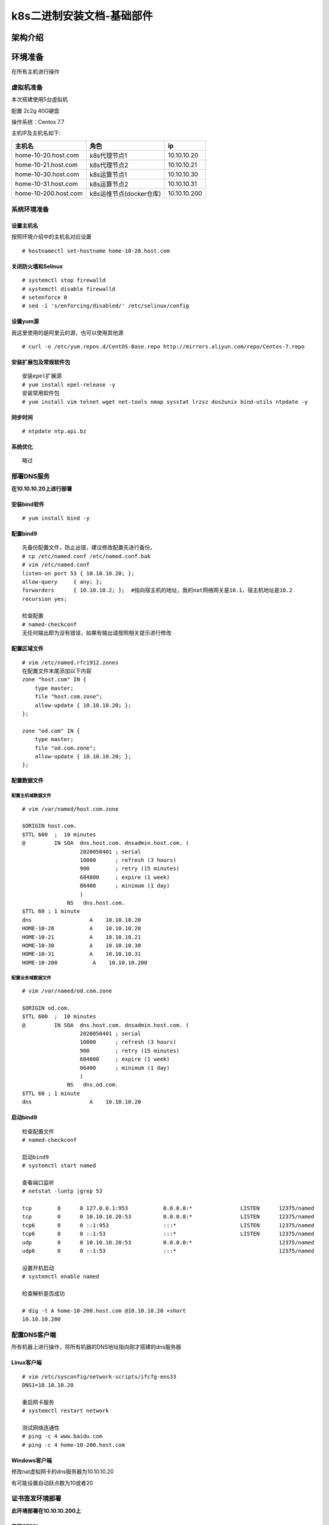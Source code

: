 k8s二进制安装文档-基础部件
============================
   
架构介绍
--------

环境准备
--------

在所有主机进行操作

虚拟机准备
~~~~~~~~~~

本次搭建使用5台虚拟机

配置 2c2g 40G硬盘

操作系统：Centos 7.7

主机IP及主机名如下:

+------------------------+---------------------------+----------------+
| 主机名                 | 角色                      | ip             |
+========================+===========================+================+
| home-10-20.host.com    | k8s代理节点1              | 10.10.10.20    |
+------------------------+---------------------------+----------------+
| home-10-21.host.com    | k8s代理节点2              | 10.10.10.21    |
+------------------------+---------------------------+----------------+
| home-10-30.host.com    | k8s运算节点1              | 10.10.10.30    |
+------------------------+---------------------------+----------------+
| home-10-31.host.com    | k8s运算节点2              | 10.10.10.31    |
+------------------------+---------------------------+----------------+
| home-10-200.host.com   | k8s运维节点(docker仓库)   | 10.10.10.200   |
+------------------------+---------------------------+----------------+

系统环境准备
~~~~~~~~~~~~

设置主机名
^^^^^^^^^^

按照环境介绍中的主机名对应设置

::

    # hostnamectl set-hostname home-10-20.host.com

关闭防火墙和Selinux
^^^^^^^^^^^^^^^^^^^

::

    # systemctl stop firewalld
    # systemctl disable firewalld
    # setenforce 0
    # sed -i 's/enforcing/disabled/' /etc/selinux/config

设置yum源
^^^^^^^^^

我这里使用的是阿里云的源，也可以使用其他源

::

    # curl -o /etc/yum.repos.d/CentOS-Base.repo http://mirrors.aliyun.com/repo/Centos-7.repo

安装扩展包及常规软件包
^^^^^^^^^^^^^^^^^^^^^^

::

    安装epel扩展源
    # yum install epel-release -y
    安装常用软件包
    # yum install vim telnet wget net-tools nmap sysstat lrzsz dos2unix bind-utils ntpdate -y

同步时间
^^^^^^^^

::

    # ntpdate ntp.api.bz

系统优化
^^^^^^^^

::

    略过

部署DNS服务
~~~~~~~~~~~

**在10.10.10.20上进行部署**

安装bind软件
^^^^^^^^^^^^

::

    # yum install bind -y

配置bind9
^^^^^^^^^

::

    先备份配置文件，防止出错，建议修改配置先进行备份。
    # cp /etc/named.conf /etc/named.conf.bak
    # vim /etc/named.conf
    listen-on port 53 { 10.10.10.20; };
    allow-query     { any; };
    forwarders      { 10.10.10.2; };  #指向宿主机的地址，我的nat网络网关是10.1，宿主机地址是10.2
    recursion yes;

    检查配置
    # named-checkconf
    无任何输出即为没有错误，如果有输出请按照相关提示进行修改

配置区域文件
^^^^^^^^^^^^

::


    # vim /etc/named.rfc1912.zones
    在配置文件末尾添加以下内容
    zone "host.com" IN {
        type master;
        file "host.com.zone";
        allow-update { 10.10.10.20; };
    };

    zone "od.com" IN {
        type master;
        file "od.com.zone";
        allow-update { 10.10.10.20; };
    };

配置数据文件
^^^^^^^^^^^^

配置主机域数据文件
''''''''''''''''''

::

    # vim /var/named/host.com.zone

    $ORIGIN host.com.
    $TTL 600  ;  10 minutes
    @         IN SOA  dns.host.com. dnsadmin.host.com. (
                      2020050401 ; serial
                      10800      ; refresh (3 hours)
                      900        ; retry (15 minutes)
                      604800     ; expire (1 week)
                      86400      ; minimum (1 day)
                      )
                  NS   dns.host.com.
    $TTL 60 ; 1 minute
    dns                  A    10.10.10.20
    HOME-10-20           A    10.10.10.20
    HOME-10-21           A    10.10.10.21
    HOME-10-30           A    10.10.10.30
    HOME-10-31           A    10.10.10.31
    HOME-10-200           A    10.10.10.200

配置业务域数据文件
''''''''''''''''''

::

    # vim /var/named/od.com.zone

    $ORIGIN od.com.
    $TTL 600  ;  10 minutes
    @         IN SOA  dns.host.com. dnsadmin.host.com. (
                      2020050401 ; serial
                      10800      ; refresh (3 hours)
                      900        ; retry (15 minutes)
                      604800     ; expire (1 week)
                      86400      ; minimum (1 day)
                      )
                  NS   dns.od.com.
    $TTL 60 ; 1 minute
    dns                  A    10.10.10.20

启动bind9
^^^^^^^^^

::

    检查配置文件
    # named-checkconf

    启动bind9
    # systemctl start named

    查看端口监听
    # netstat -luntp |grep 53

    tcp        0      0 127.0.0.1:953           0.0.0.0:*               LISTEN      12375/named         
    tcp        0      0 10.10.10.20:53          0.0.0.0:*               LISTEN      12375/named         
    tcp6       0      0 ::1:953                 :::*                    LISTEN      12375/named         
    tcp6       0      0 ::1:53                  :::*                    LISTEN      12375/named         
    udp        0      0 10.10.10.20:53          0.0.0.0:*                           12375/named         
    udp6       0      0 ::1:53                  :::*                                12375/named  

    设置开机启动
    # systemctl enable named

    检查解析是否成功

    # dig -t A home-10-200.host.com @10.10.10.20 +short
    10.10.10.200

配置DNS客户端
~~~~~~~~~~~~~

所有机器上进行操作，将所有机器的DNS地址指向刚才搭建的dns服务器

Linux客户端
^^^^^^^^^^^

::

    # vim /etc/sysconfig/network-scripts/ifcfg-ens33
    DNS1=10.10.10.20

    重启网卡服务
    # systemctl restart network

    测试网络连通性
    # ping -c 4 www.baidu.com
    # ping -c 4 home-10-200.host.com

Windows客户端
^^^^^^^^^^^^^

修改nat虚拟网卡的dns服务器为10.10.10.20

有可能设置自动跃点数为10或者20

证书签发环境部署
~~~~~~~~~~~~~~~~

**此环境部署在10.10.10.200上**

安装CFSSL
^^^^^^^^^

::

    # wget http://pkg.cfssl.org/R1.2/cfssl_linux-amd64 -O /usr/bin/cfssl
    # wget http://pkg.cfssl.org/R1.2/cfssl-json_linux-amd64 -O /usr/bin/cfssl-json
    # wget http://pkg.cfssl.org/R1.2/cfssl-certinfo_linux-amd64 -O /usr/bin/cfssl-certinfo
    增加可执行权限
    # chmod +x /usr/bin/cfssl*

创建生成CA证书签名请求CSR
^^^^^^^^^^^^^^^^^^^^^^^^^

::

    # mkdir -p /opt/certs
    # vim /opt/certs/ca-csr.json
    {
        "CN": "OldboyEdu",
        "hosts": [
        ],
        "key": {
            "algo": "rsa",
            "size": 2048
        },
        "names": [
            {
                "C": "CN",
                "ST": "jinan",
                "L": "jinan",
                "O": "od",
                "OU": "ops"
            }
        ],
        "ca": {
            "expiry": "175200h"
        }
    }

CN：CommonName，浏览器使用该字段验证网站是否合法，一般写的是域名。非常重要。

C：Country，国家

ST：State，洲、省

L：Locality，地区、城市

O：Organization Name，组织名称、公司名称

OU：Organization Unit Name，组织单位名称，公司部门

生成CA证书和私钥
^^^^^^^^^^^^^^^^

::

    # cd /opt/certs
    # cfssl gencert -initca ca-csr.json | cfssl-json -bare ca
    2020/05/04 23:11:53 [INFO] generating a new CA key and certificate from CSR
    2020/05/04 23:11:53 [INFO] generate received request
    2020/05/04 23:11:53 [INFO] received CSR
    2020/05/04 23:11:53 [INFO] generating key: rsa-2048
    2020/05/04 23:11:53 [INFO] encoded CSR
    2020/05/04 23:11:53 [INFO] signed certificate with serial number 323069993578295958992066261479729646946196294438

安装docker环境
~~~~~~~~~~~~~~

在10.10.10.200，10.10.10.30，10.10.10.31上部署

安装
^^^^

方法一、

::

    # curl -fsSL https://get.docker.com | bash -s docker --mirror Aliyun

方法二、

::

    # 安装 Docker
    # wget https://mirrors.aliyun.com/docker-ce/linux/centos/docker-ce.repo -O /etc/yum.repos.d/docker-ce.repo  
    # yum -y install docker-ce

配置
^^^^

::

    # mkdir -p /etc/docker
    # mkdir -p /data/docker
    # vim /etc/docker/daemon.json
    ##注意变更bip的值，第三段为机器IP最后一位
    {
      "graph": "/data/docker",
      "storage-driver": "overlay2",
      "insecure-registries": ["registry.access.redhat.com","quay.io","harbor.od.com"],
      "registry-mirrors": ["https://vprbki78.mirror.aliyuncs.com"],
      "bip": "172.10.30.1/24",
      "exec-opts": ["native.cgroupdriver=systemd"],
      "live-restore": true
    }

启动
^^^^

::

    # systemctl start docker
    # systemctl enable docker

部署docker私有仓库habor
~~~~~~~~~~~~~~~~~~~~~~~

在10.10.10.200上部署

安装docker-compose
^^^^^^^^^^^^^^^^^^

harbor是通过docker-compose单机编排

::

    # yum install -y docker-composer

下载安装包
^^^^^^^^^^

下载地址：https://github.com/goharbor/harbor/releases

下载版本为v1.10.2

因使用虚拟机下载较慢，所以是用宿主机下载后上传到指定目录

解压移动文件
^^^^^^^^^^^^

::

    这里上传到/opt/src目录下进行解压
    # cd /opt/src
    # tar zxvf harbor-offline-installer-v1.10.2.tgz
    # mv harbor /opt/harbor-v1.10.2
    # ln -s /opt/harbor-v1.10.2 /opt/harbor

配置harbor.yml
^^^^^^^^^^^^^^

::

    # cd /opt/harbor
    # vim harbor.yml
    hostname: harbor.od.com
    port: 180  #需要安装nginx因此将默认监听端口进行修改
    #https:  # 将https相关配置进行注释，这是我们使用http
    #  # https port for harbor, default is 443
    #  port: 443
    #  # The path of cert and key files for nginx
    #  certificate: /your/certificate/path
    #  private_key: /your/private/key/path
    harbor_admin_password: Harbor12345  #密码测试环境可以不修改
    data_volume: /data/harbor    #数据目录
    location: /data/harbor/logs  #日志目录

    # mkdir -p /data/harbor/logs

执行安装脚本
^^^^^^^^^^^^

::

    # /opt/harbor/install.sh
    等待安装结束即可，看到以下信息即安装成功
    ✔ ----Harbor has been installed and started successfully.----

安装配置nginx
^^^^^^^^^^^^^

安装
''''

::

    # yum install -y nginx

配置
''''

::

    # vim /etc/nginx/conf.d/harbor.od.com.conf

    server {
        listen 80;
        server_name harbor.od.com;

        client_max_body_size 1000m;

        location / {
            proxy_pass http://127.0.0.1:180;
        }
    }

启动
''''

::

    # systemctl start nginx
    # systemctl enable nginx

配置域名解析
^^^^^^^^^^^^

在我们的DNS服务器10.10.10.20上进行配置，生产到时候使用云服务商的DNS服务即可

::

    # vim /var/named/od.name.zone
    将序列号增加，同时在末尾增加一条A记录
    2020050402 ; serial
    harbor               A    10.10.10.200

    重启DNS服务
    # systemctl restart named

验证
^^^^

::

    任意机器都行
    # curl harbor.od.com

或者使用宿主机通过浏览器进行访问harbor.od.com

在harbor中创建项目
^^^^^^^^^^^^^^^^^^

新建一个公开项目

下载镜像并推送到harbor中
^^^^^^^^^^^^^^^^^^^^^^^^

::

    通过公网下载一个镜像
    # docker pull nginx:1.7.9

    为镜像打上tag
    # docker tag 84581e99d807 harbor.od.com/public/nginx:v1.7.9

    登录harbor，如果这里不登陆会提示没有权限推送
    # docker login harbor.od.com
    Username: admin
    Password:
    WARNING! Your password will be stored unencrypted in /root/.docker/config.json.
    Configure a credential helper to remove this warning. See
    https://docs.docker.com/engine/reference/commandline/login/#credentials-store

    Login Succeeded

    推送镜像到harbor
    # docker push harbor.od.com/public/nginx:v1.7.9
    The push refers to repository [harbor.od.com/public/nginx]
    5f70bf18a086: Pushed 
    4b26ab29a475: Pushed 
    ccb1d68e3fb7: Pushed 
    e387107e2065: Pushed 
    63bf84221cce: Pushed 
    e02dce553481: Pushed 
    dea2e4984e29: Pushed 
    v1.7.9: digest: sha256:b1f5935eb2e9e2ae89c0b3e2e148c19068d91ca502e857052f14db230443e4c2 size: 3012

    看到以上信息或者在harbor.od.com的public项目中看到有相关镜像即为成功

部署master节点服务
------------------

部署etcd集群
~~~~~~~~~~~~

集群规划
^^^^^^^^

+-----------------------+---------------+---------------+
| 主机名                | 角色          | ip            |
+=======================+===============+===============+
| home-10-21.host.com   | etcd lead     | 10.10.10.21   |
+-----------------------+---------------+---------------+
| home-10-30.host.com   | etcd follow   | 10.10.10.30   |
+-----------------------+---------------+---------------+
| home-10-31.host.com   | etcd follow   | 10.10.10.31   |
+-----------------------+---------------+---------------+

签发证书
^^^^^^^^

在10.10.10.200上操作

创建证书配置文件
^^^^^^^^^^^^^^^^

::

    # cd /opt/cert
    # vim ca-config.json
    {
        "signing": {
            "default": {
                "expiry": "175200h"
            },
            "profiles": {
                "server": {
                    "expiry": "175200h",
                    "usages": [
                        "signing",
                        "key encipherment",
                        "server auth"
                    ]
                },
                "client": {
                    "expiry": "175200h",
                    "usages": [
                        "signing",
                        "key encipherment",
                        "client auth"
                    ]
                },
                "peer": {
                    "expiry": "175200h",
                    "usages": [
                        "signing",
                        "key encipherment",
                        "server auth",
                        "client auth"
                    ]
                }
            }
        }
    }

创建自签证书签名请求配置文件
^^^^^^^^^^^^^^^^^^^^^^^^^^^^

::

    # vim etcd-peer-csr.json
    {
        "CN": "k8s-etcd",
        "hosts": [
            "10.10.10.20",
            "10.10.10.21",
            "10.10.10.30",
            "10.10.10.31"
        ],
        "key": {
            "algo": "rsa",
            "size": 2048
        },
        "names": [
            {
                "C": "CN",
                "ST": "beijing",
                "L": "beijing",
                "O": "od",
                "OU": "ops"
            }
        ]
    }

创建证书和私钥
^^^^^^^^^^^^^^

::

    # cfssl gencert -ca=ca.pem -ca-key=ca-key.pem -config=ca-config.json -profile=peer etcd-peer-csr.json | cfssl-json -bare etcd-peer
    2020/05/04 19:10:21 [INFO] generate received request
    2020/05/04 19:10:21 [INFO] received CSR
    2020/05/04 19:10:21 [INFO] generating key: rsa-2048
    2020/05/04 19:10:22 [INFO] encoded CSR
    2020/05/04 19:10:22 [INFO] signed certificate with serial number 702497363108855472557923927932108042074638540577
    2020/05/04 19:10:22 [WARNING] This certificate lacks a "hosts" field. This makes it unsuitable for
    websites. For more information see the Baseline Requirements for the Issuance and Management
    of Publicly-Trusted Certificates, v.1.1.6, from the CA/Browser Forum (https://cabforum.org);
    specifically, section 10.2.3 ("Information Requirements").

下载解压etcd
^^^^^^^^^^^^

使用GitHub下载慢或者无法下载的可以选择使用国内的地址进行下载

github地址：https://github.com/etcd-io/etcd/releases

华为云地址：https://mirrors.huaweicloud.com/etcd/

下载版本：3.1.20

版本连接：https://mirrors.huaweicloud.com/etcd/v3.1.20/etcd-v3.1.20-linux-amd64.tar.gz

::

    # mkdir -p /opt/src
    # cd /opt/src
    # wget https://mirrors.huaweicloud.com/etcd/v3.1.20/etcd-v3.1.20-linux-amd64.tar.gz
    # tar zxvf etcd-v3.1.20-linux-amd64.tar.gz
    # mv etcd-v3.1.20-linux-amd64 /opt/etcd-v3.1.20
    # ln -s /opt/etcd-v3.1.20 /opt/etcd

创建用户及相关目录
^^^^^^^^^^^^^^^^^^

::

    # useradd -s /sbin/nologin -M etcd
    # mkdir -p /opt/etcd/certs /data/etcd /data/logs/etcd-server

拷贝相关证书
^^^^^^^^^^^^

::

    # cd /opt/etcd/certs
    # scp 10.10.10.200:/opt/certs/ca.pem .
    # scp 10.10.10.200:/opt/certs/etcd-peer.pem .
    # scp 10.10.10.200:/opt/certs/etcd-peer-key.pem .

创建启动脚本
^^^^^^^^^^^^

注意不同机器修改相关配置项

::

    # cd /opt/etcd
    # vim etcd-server-startup.sh
    #!/bin/bash
    ./etcd --name etcd-server-10-21 \
           --data-dir /data/etcd/etcd-server \
           --listen-peer-urls https://10.10.10.21:2380 \
           --listen-client-urls https://10.10.10.21:2379,http://127.0.0.1:2379 \
           --quota-backend-bytes 800000000 \
           --initial-advertise-peer-urls https://10.10.10.21:2380 \
           --advertise-client-urls https://10.10.10.21:2379,http://127.0.0.1:2379 \
           --initial-cluster etcd-server-10-21=https://10.10.10.21:2380,etcd-server-10-30=https://10.10.10.30:2380,etcd-server-10-31=https://10.10.10.31:2380 \
           --ca-file ./certs/ca.pem \
           --cert-file ./certs/etcd-peer.pem \
           --key-file ./certs/etcd-peer-key.pem \
           --client-cert-auth \
           --trusted-ca-file ./certs/ca.pem \
           --peer-ca-file ./certs/ca.pem \
           --peer-cert-file ./certs/etcd-peer.pem \
           --peer-key-file ./certs/etcd-peer-key.pem \
           --peer-client-cert-auth \
           --peer-trusted-ca-file ./certs/ca.pem \
           --log-output stdout

修改相关文件权限及目录所属
^^^^^^^^^^^^^^^^^^^^^^^^^^

::

    # chmod +x /opt/etcd/etcd-server-startup.sh
    # chown -R etcd.etcd /opt/etcd-v3.1.20
    # chown -R etcd.etcd /data/etcd
    # chown -R etcd.etcd /data/logs/etcd-server

安装配置supervisor
^^^^^^^^^^^^^^^^^^

supervisor是一种进程管理工具，可以使程序在后台运行并且自动守护进程

安装supervisor
''''''''''''''

::

    # yum install -y supervisor
    # systemctl start supervisord
    # systemctl enable supervisord

配置etcd配置
''''''''''''

::

    # vim /etc/supervisord.d/etcd-server.ini
    [program:etcd-server]
    command=/opt/etcd/etcd-server-startup.sh
    numprocs=1
    directory=/opt/etcd
    autostart=true
    autorestart=true
    startsecs=30
    startretries=3
    exetcodes=0,2
    stopsignal=QUIT
    stopwaitsecs=10
    user=etcd
    rediect_stderr=true
    stdout_logfile=/data/logs/etcd-server/etcd.stdout.log
    stdout_logfile_maxbytes=64MB
    stdout_logfile_backups=4
    stdout_captyre_maxbytes=1MB
    stdout_events_enabled=false

启动etcd程序
''''''''''''

::

    # supervisorctl update

检查启动情况
^^^^^^^^^^^^

::

    # netstat -luntp |grep etcd
    tcp        0      0 10.10.10.21:2379        0.0.0.0:*               LISTEN      12945/./etcd        
    tcp        0      0 127.0.0.1:2379          0.0.0.0:*               LISTEN      12945/./etcd        
    tcp        0      0 10.10.10.21:2380        0.0.0.0:*               LISTEN      12945/./etcd

    # /opt/etcd/etcdctl cluster-health
    member a01381d0afc19e9 is healthy: got healthy result from http://127.0.0.1:2379
    member 3b366b27a21256dd is healthy: got healthy result from http://127.0.0.1:2379
    member f3a29751bf654569 is healthy: got healthy result from http://127.0.0.1:2379
    cluster is healthy
    显示如上信息即为正常情况

部署kube-apiserver集群
~~~~~~~~~~~~~~~~~~~~~~

集群规划
^^^^^^^^

+--------------+------------------+---------------+
| 主机名       | 角色             | IP            |
+==============+==================+===============+
| HOME-10-30   | kube-apiserver   | 10.10.10.30   |
+--------------+------------------+---------------+
| HOME-10-31   | kube-apiserver   | 10.10.10.31   |
+--------------+------------------+---------------+
| HOME-10-20   | 4层负载均衡      | 10.10.10.20   |
+--------------+------------------+---------------+
| HOME-10-21   | 4层负载均衡      | 10.10.10.21   |
+--------------+------------------+---------------+

10.10.10.20和10.10.10.21使用nginx做4层的负载均衡，用keepalived跑一个vip：10.10.10.25代理两个kube-apiserver，实现考可用

安装软件
^^^^^^^^

此操作在10.10.10.30和10.10.10.31上，这里已10.10.10.30为例

软件下载
''''''''

这里由于下载较慢，我这里选择使用宿主机进行下载，然后进行上传到虚拟机的/opt/src目录下，或者直接使用wget的方式下载

::

    # cd /opt/src/
    # wget https://storage.googleapis.com/kubernetes-release/release/v1.15.10/kubernetes-server-linux-amd64.tar.gz

下载地址(全版本)：https://github.com/kubernetes/kubernetes/releases

下载版本：v1.5.10

版本下载链接：https://github.com/kubernetes/kubernetes/blob/master/CHANGELOG/CHANGELOG-1.15.md#downloads-for-v11510

软件包链接：https://storage.googleapis.com/kubernetes-release/release/v1.15.10/kubernetes-server-linux-amd64.tar.gz

可以下载其他版本，下载方式在release版本中点击连接CHANGELOG-1.15.md.，在新页面中找到Server
Binaries项，下载相关平台版本包即可

解压包、做软连接
''''''''''''''''

::

    # cd /opt/src
    # tar zxvf kubernetes-server-linux-amd64.tar.gz
    # mv kubernetes /opt/kubernetes-v1.5.10
    # ln -s /opt/kubernetes-v1.5.10 /opt/kubernetes
    删除用不到的源码包、docker镜像及tag文件，可以不删除
    # rm -rf /opt/kubernetes/kubernetes-src.tar.gz
    # rm -rf /opt/kubernetes/server/bin/*.tar
    # rm -rf /opt/kubernetes/server/bin/*_tag

签发client证书
^^^^^^^^^^^^^^

此证书是apiserver与etcd集群通信使用的证书

此步骤在10.10.10.200上进行操作

创建生成证书签名请求
''''''''''''''''''''

::

    # vim /opt/certs/client-csr.json
    {
        "CN": "k8s-node",
        "hosts": [
        ],
        "key": {
            "algo": "rsa",
            "size": 2048
        },
        "names": [
            {
                "C": "CN",
                "ST": "jinan",
                "L": "jinan",
                "O": "od",
                "OU": "ops"
            }
        ]
    }

生成client证书和私钥
''''''''''''''''''''

::

    # cd /opt/certs
    # cfssl gencert -ca=ca.pem -ca-key=ca-key.pem -config=ca-config.json -profile=client client-csr.json | cfssl-json -bare client
    2020/05/05 08:16:17 [INFO] generate received request
    2020/05/05 08:16:17 [INFO] received CSR
    2020/05/05 08:16:17 [INFO] generating key: rsa-2048
    2020/05/05 08:16:18 [INFO] encoded CSR
    2020/05/05 08:16:18 [INFO] signed certificate with serial number 101952592807466276860144810634052081539740463310
    2020/05/05 08:16:18 [WARNING] This certificate lacks a "hosts" field. This makes it unsuitable for
    websites. For more information see the Baseline Requirements for the Issuance and Management
    of Publicly-Trusted Certificates, v.1.1.6, from the CA/Browser Forum (https://cabforum.org);
    specifically, section 10.2.3 ("Information Requirements").

检查生成的证书和私钥
''''''''''''''''''''

::

    # ls -al /opt/certs | grep client
    -rw-r--r--. 1 root root  989 May  5 08:16 client.csr
    -rw-r--r--. 1 root root  276 May  5 08:12 client-csr.json
    -rw-------. 1 root root 1679 May  5 08:16 client-key.pem
    -rw-r--r--. 1 root root 1354 May  5 08:16 client.pem

签发kube-apiserver证书
^^^^^^^^^^^^^^^^^^^^^^

此步骤在10.10.10.200上进行操作

创建生成证书签名请求
''''''''''''''''''''

我这里多写了很多的hosts为了方便后续扩展使用，注意10.10.10.25这个VIP，这是反向代理的vip

::

    # vim /opt/certs/apiserver-csr.json
    {
        "CN": "k8s-apiserver",
        "hosts": [
            "127.0.0.1",
            "192.168.0.1",
            "kubernetes.default",
            "kubernetes.default.svc",
            "kubernetes.default.svc.cluster",
            "kubernetes.default.svc.cluster.local",
            "10.10.10.25",
            "10.10.10.21",
            "10.10.10.30",
            "10.10.10.31",
            "10.10.10.32",
            "10.10.10.40",
            "10.10.10.41",
            "10.10.10.42",
            "10.10.10.43"
        ],
        "key": {
            "algo": "rsa",
            "size": 2048
        },
        "names": [
            {
                "C": "CN",
                "ST": "jinan",
                "L": "jinan",
                "O": "od",
                "OU": "ops"
            }
        ]
    }

生成apiserver证书
'''''''''''''''''

::

    # cd /opt/certs
    # cfssl gencert -ca=ca.pem -ca-key=ca-key.pem -config=ca-config.json -profile=server apiserver-csr.json | cfssl-json -bare server
    2020/05/05 08:18:29 [INFO] generate received request
    2020/05/05 08:18:29 [INFO] received CSR
    2020/05/05 08:18:29 [INFO] generating key: rsa-2048
    2020/05/05 08:18:30 [INFO] encoded CSR
    2020/05/05 08:18:30 [INFO] signed certificate with serial number 29607801833592764615600392359035638695037506966
    2020/05/05 08:18:30 [WARNING] This certificate lacks a "hosts" field. This makes it unsuitable for
    websites. For more information see the Baseline Requirements for the Issuance and Management
    of Publicly-Trusted Certificates, v.1.1.6, from the CA/Browser Forum (https://cabforum.org);
    specifically, section 10.2.3 ("Information Requirements").

检查生成的证书和私钥
''''''''''''''''''''

::

    # ls -al /opt/certs | grep apiserver
    -rw-r--r--. 1 root root 1285 May  5 08:28 apiserver.csr
    -rw-r--r--. 1 root root  672 May  5 08:28 apiserver-csr.json
    -rw-------. 1 root root 1675 May  5 08:28 apiserver-key.pem
    -rw-r--r--. 1 root root 1627 May  5 08:28 apiserver.pem

拷贝证书
^^^^^^^^

::

    # cd /opt/kubernetes/server/bin
    # mkdir certs
    # cd certs
    # scp root@10.10.10.200:/opt/certs/apiserver-key.pem .
    # scp root@10.10.10.200:/opt/certs/apiserver.pem .
    # scp root@10.10.10.200:/opt/certs/ca-key.pem .
    # scp root@10.10.10.200:/opt/certs/ca.pem .
    # scp root@10.10.10.200:/opt/certs/client-key.pem .
    # scp root@10.10.10.200:/opt/certs/client.pem .

    如果感觉上面的scp较麻烦，可以将所有的pem证书都拷贝过来,然后删除不用的证书
    # scp root@10.10.10.200:/opt/certs/*.pem .
    # rm -rf etcd*.pem

创建启动配置文件
^^^^^^^^^^^^^^^^

创建audit.yaml审计文件
''''''''''''''''''''''

::

    # cd /opt/kubernetes/server/bin
    # mkdir conf
    # cd conf
    日志审计规则
    # vim audit.yaml
    apiVersion: audit.k8s.io/v1 # This is required.
    kind: Policy
    # Don't generate audit events for all requests in RequestReceived stage.
    omitStages:
      - "RequestReceived"
    rules:
      # Log pod changes at RequestResponse level
      - level: RequestResponse
        resources:
        - group: ""
          # Resource "pods" doesn't match requests to any subresource of pods,
          # which is consistent with the RBAC policy.
          resources: ["pods"]
      # Log "pods/log", "pods/status" at Metadata level
      - level: Metadata
        resources:
        - group: ""
          resources: ["pods/log", "pods/status"]

      # Don't log requests to a configmap called "controller-leader"
      - level: None
        resources:
        - group: ""
          resources: ["configmaps"]
          resourceNames: ["controller-leader"]

      # Don't log watch requests by the "system:kube-proxy" on endpoints or services
      - level: None
        users: ["system:kube-proxy"]
        verbs: ["watch"]
        resources:
        - group: "" # core API group
          resources: ["endpoints", "services"]

      # Don't log authenticated requests to certain non-resource URL paths.
      - level: None
        userGroups: ["system:authenticated"]
        nonResourceURLs:
        - "/api*" # Wildcard matching.
        - "/version"

      # Log the request body of configmap changes in kube-system.
      - level: Request
        resources:
        - group: "" # core API group
          resources: ["configmaps"]
        # This rule only applies to resources in the "kube-system" namespace.
        # The empty string "" can be used to select non-namespaced resources.
        namespaces: ["kube-system"]

      # Log configmap and secret changes in all other namespaces at the Metadata level.
      - level: Metadata
        resources:
        - group: "" # core API group
          resources: ["secrets", "configmaps"]

      # Log all other resources in core and extensions at the Request level.
      - level: Request
        resources:
        - group: "" # core API group
        - group: "extensions" # Version of group should NOT be included.

      # A catch-all rule to log all other requests at the Metadata level.
      - level: Metadata
        # Long-running requests like watches that fall under this rule will not
        # generate an audit event in RequestReceived.
        omitStages:
          - "RequestReceived"

创建启动脚本
''''''''''''

::

    # cd /opt/kubernetes/server/bin
    # vim kube-apiserver.sh
    #!/bin/bash
    ./kube-apiserver \
      --apiserver-count=2 \
      --audit-log-path=/data/logs/kubernetes/kube-apiserver/audit.log \
      --audit-policy-file ./conf/audit.yaml \
      --authorization-mode RBAC \
      --client-ca-file ./certs/ca.pem \
      --enable-admission-plugins NamespaceLifecycle,LimitRanger,ServiceAccount,DefaultStorageClass,DefaultTolerationSeconds,MutatingAdmissionWebhook,ValidatingAdmissionWebhook,ResourceQuota \
      --etcd-cafile ./certs/ca.pem \
      --etcd-certfile ./certs/client.pem \
      --etcd-keyfile ./certs/client-key.pem \
      --etcd-servers=https://10.10.10.21:2379,https://10.10.10.30:2379,https://10.10.10.31:2379 \
      --service-account-key-file ./certs/ca-key.pem \
      --service-cluster-ip-range 192.168.0.0/16 \
      --service-node-port-range 3000-29999 \
      --target-ram-mb=1024 \
      --kubelet-client-certificate ./certs/client.pem \
      --kubelet-client-key ./certs/client-key.pem \
      --log-dir=/data/logs/kubernetes/kube-apiserver \
      --tls-cert-file ./certs/apiserver.pem \
      --tls-private-key-file ./certs/apiserver-key.pem \
      --v 2

调整权限和目录
^^^^^^^^^^^^^^

::

    增加启动权限
    [root@home-10-30 bin]# chmod +x kube-apiserver.sh
    创建相关目录
    [root@home-10-30 bin]# mkdir -p /data/logs/kubernetes/kube-apiserver

创建supervisor管理配置
^^^^^^^^^^^^^^^^^^^^^^

::

    # vim /etc/supervisord.d/kube-apiserver.ini
    [program:kube-apiserver]
    command=/opt/kubernetes/server/bin/kube-apiserver.sh
    numprocs=1
    directory=/opt/kubernetes/server/bin
    autostart=true
    autorestart=true
    startsecs=30
    startretries=3
    exetcodes=0,2
    stopsignal=QUIT
    stopwaitsecs=10
    user=root
    rediect_stderr=true
    stdout_logfile=/data/logs/kubernetes/kube-apiserver/apiserver.stdout.log
    stdout_logfile_maxbytes=64MB
    stdout_logfile_backups=4
    stdout_captyre_maxbytes=1MB
    stdout_events_enabled=false

启动服务并检查
^^^^^^^^^^^^^^

::

    # supervisorctl update

安装部署启动检查所有集群状态

安装配置4层反向代理
^^^^^^^^^^^^^^^^^^^

此步骤在10.10.10.20和10.10.10.21上执行

安装nginx和keepalived
'''''''''''''''''''''

::

    # yum install -y nginx keepalived

nginx配置
'''''''''

::

    # vim /etc/nginx/nginx.conf
    在最后增加以下配置
    stream {
        upstream kube-apiserver {
            server 10.10.10.30:6443 max_fails=3 fail_timeout=30s;
            server 10.10.10.31:6443 max_fails=3 fail_timeout=30s;
        }

        server {
            listen 7443;
            proxy_connect_timeout 2s;
            proxy_timeout 900s;
            proxy_pass kube-apiserver;
        }
    }

keepalived配置
''''''''''''''

check\_port.sh
              

::

    # vim /etc/keepalived/check_port.sh
    #!/bin/bash
    #keepalived 监控端口脚本
    #使用方法：
    #vrrp_script check_port {#创建一个vrrp_script甲苯。检查配置
    #    script "/etc/keepalived/check_port.sh 6379" #配置监听的端口
    #    interval 2 #检查脚本的频率
    #}
    CHK_PORT=$1
    if [ -n "${CHK_PORT}" ]
    then
        PORT_PROCESS=`ss -lnt |grep ${CHK_PORT} | wc -l`
        if [ ${PORT_PROCESS} -eq 0 ]
        then
            echo "Port ${CHK_PORT} Is Not Used,End."
            exit 1
        fi
    else
         echo "Check Port Cant Be Empty!"
    fi

    # chmod +x /etc/keepalived/check_port.sh

keepalived主
            

::

    # vim /etc/keepalived/keepalived.conf
    global_defs {
       router_id 10.10.10.20
    }

    vrrp_script chk_nginx {
        script "/etc/keepalived/check_port.sh 7443"
        interval 2
        weight -20
    }
    vrrp_instance VI_1 {
        state MASTER
        interface ens33
        virtual_router_id 251
        priority 100
        advert_int 1
        mcast_src_ip 10.10.10.20
        nopreempt

        authentication {
            auth_type PASS
            auth_pass 1111
        }
        track_script {
            chk_nginx
        }
        virtual_ipaddress {
            10.10.10.25
        }
    }

keepalived备
            

::

    # vim /etc/keepalived/keepalived.conf
    global_defs {
       router_id 10.10.10.21
    }

    vrrp_script chk_nginx {
        script "/etc/keepalived/check_port.sh 7443"
        interval 2
        weight -20
    }
    vrrp_instance VI_1 {
        state BACKUP
        interface ens33
        virtual_router_id 251
        priority 90
        advert_int 1
        mcast_src_ip 10.10.10.21

        authentication {
            auth_type PASS
            auth_pass 1111
        }
        track_script {
            chk_nginx
        }
        virtual_ipaddress {
            10.10.10.25
        }
    }

启动代理并检查
''''''''''''''

::

    # systemctl start nginx
    # systemctl enable nginx
    # systemctl start keepalived
    # systemctl enbale keepalived
    # ip addr 
    可以看到我的vip起来了即为成功

    可以通过停止主节点上的nginx来测试vip是否漂移，这里有一个问题，就是systemctl stop keepalived时会出现子进程无法停止的问题，可以将 /usr/lib/systemd/system/keepalived.service 中的KillMode=process注释掉

部署controller-manager
~~~~~~~~~~~~~~~~~~~~~~

集群规划
^^^^^^^^

+--------------+----------------------+---------------+
| 主机名       | 角色                 | ip            |
+==============+======================+===============+
| HOME-10-30   | controller-manager   | 10.10.10.30   |
+--------------+----------------------+---------------+
| HOME-10-31   | controller-manager   | 10.10.10.31   |
+--------------+----------------------+---------------+

创建启动脚本
^^^^^^^^^^^^

::

    # vim /opt/kubernetes/server/bin/kube-controller-manager.sh
    #!/bin/sh
    ./kube-controller-manager \
      --cluster-cidr 10.10.0.0/16 \
      --leader-elect true \
      --log-dir /data/logs/kubernetes/kube-controller-manager \
      --master http://127.0.0.1:8080 \
      --service-account-private-key-file ./certs/ca-key.pem \
      --service-cluster-ip-range 192.168.0.0/16 \
      --root-ca-file ./certs/ca.pem \
      --v 2

调整文件权限和创建目录
^^^^^^^^^^^^^^^^^^^^^^

::

    # chmod +x /opt/kubernetes/server/bin/kube-controller-manager.sh
    # mkdir -p /data/logs/kubernetes/kube-controller-manager

为controller-manager创建supervisor配置
^^^^^^^^^^^^^^^^^^^^^^^^^^^^^^^^^^^^^^

::

    # cat > /etc/supervisord.d/kube-conntroller-manager.ini << EOF
    [program:kube-controller-manager]
    command=/opt/kubernetes/server/bin/kube-controller-manager.sh                     
    numprocs=1
    directory=/opt/kubernetes/server/bin
    autostart=true
    autorestart=true
    startsecs=30
    startretries=3
    exitcodes=0,2
    stopsignal=QUIT
    stopwaitsecs=10
    user=root
    redirect_stderr=false
    stdout_logfile=/data/logs/kubernetes/kube-controller-manager/controll.stdout.log
    stdout_logfile_maxbytes=64MB
    stdout_logfile_backups=4
    stdout_capture_maxbytes=1MB
    stdout_events_enabled=false
    stderr_logfile=/data/logs/kubernetes/kube-controller-manager/controll.stderr.log
    stderr_logfile_maxbytes=64MB
    stderr_logfile_backups=4
    stderr_capture_maxbytes=1MB
    stderr_events_enabled=false
    EOF

启动服务并检查
^^^^^^^^^^^^^^

::

    # supervisorctl update 
    # supervisorctl status

部署kube-scheduler
~~~~~~~~~~~~~~~~~~

集群规划
^^^^^^^^

+--------------+----------------------+---------------+
| 主机名       | 角色                 | ip            |
+==============+======================+===============+
| HOME-10-30   |     scheduler        | 10.10.10.30   |
+--------------+----------------------+---------------+
| HOME-10-31   |     scheduler        | 10.10.10.31   |
+--------------+----------------------+---------------+

创建启动脚本
^^^^^^^^^^^^

::

    # cat > /opt/kubernetes/server/bin/kube-scheduler.sh << EOF
    #!/bin/sh
    ./kube-scheduler \
      --leader-elect  \
      --log-dir /data/logs/kubernetes/kube-scheduler \
      --master http://127.0.0.1:8080 \
      --v 2
    EOF

调整文件权限，创建目录
^^^^^^^^^^^^^^^^^^^^^^

::

    # chmod +x /opt/kubernetes/server/bin/kube-scheduler.sh
    # mkdir -p /data/logs/kubernetes/kube-scheduler

为kube-scheduler创建supervisor配置文件
^^^^^^^^^^^^^^^^^^^^^^^^^^^^^^^^^^^^^^

::

    # cat > /etc/supervisord.d/kube-scheduler.ini << EOF
    [program:kube-controller-scheduler]
    command=/opt/kubernetes/server/bin/kube-scheduler.sh                     
    numprocs=1
    directory=/opt/kubernetes/server/bin
    autostart=true
    autorestart=true
    startsecs=30
    startretries=3
    exitcodes=0,2
    stopsignal=QUIT
    stopwaitsecs=10
    user=root
    redirect_stderr=false
    stdout_logfile=/data/logs/kubernetes/kube-scheduler/scheduler.stdout.log
    stdout_logfile_maxbytes=64MB
    stdout_logfile_backups=4
    stdout_capture_maxbytes=1MB
    stdout_events_enabled=false
    stderr_logfile=/data/logs/kubernetes/kube-scheduler/scheduler.stderr.log
    stderr_logfile_maxbytes=64MB
    stderr_logfile_backups=4
    stderr_capture_maxbytes=1MB
    stderr_events_enabled=false
    EOF

启动服务并检查
^^^^^^^^^^^^^^

::

    # supervisorctl update 
    # supervisorctl status

检查主控节点
~~~~~~~~~~~~

两台机器都要执行

::

    为kubectl创建链接并查看集群健康
    # ln -s /opt/kubernetes/server/bin/kubectl /usr/bin/kubectl
    # kubectl get cs
    NAME                 STATUS    MESSAGE              ERROR
    controller-manager   Healthy   ok                   
    scheduler            Healthy   ok                   
    etcd-2               Healthy   {"health": "true"}   
    etcd-0               Healthy   {"health": "true"}   
    etcd-1               Healthy   {"health": "true"}  

部署node节点
------------

部署kubelet服务
~~~~~~~~~~~~~~~

集群规划
^^^^^^^^

+--------------+-----------+---------------+
| 主机名       | 角色      | ip            |
+==============+===========+===============+
| HOME-10-30   | kubelet   | 10.10.10.30   |
+--------------+-----------+---------------+
| HOME-10-31   | kubelet   | 10.10.10.31   |
+--------------+-----------+---------------+

签发证书
^^^^^^^^

此步骤在10.10.10.200上进行

创建生成证书签名请求
''''''''''''''''''''

::

    # vim /opt/certs/kubelet-csr.json
    {
        "CN": "kubelet-node",
        "hosts": [
            "127.0.0.1",
            "10.10.10.25",
            "10.10.10.21",
            "10.10.10.30",
            "10.10.10.31",
            "10.10.10.32",
            "10.10.10.40",
            "10.10.10.41",
            "10.10.10.42",
            "10.10.10.43"
        ],
        "key": {
            "algo": "rsa",
            "size": 2048
        },
        "names": [
            {
                "C": "CN",
                "ST": "jinan",
                "L": "jinan",
                "O": "od",
                "OU": "ops"
            }
        ]
    }

生成证书
''''''''

::

    # cd /opt/certs 
    # cfssl gencert -ca=ca.pem -ca-key=ca-key.pem -config=ca-config.json -profile=server kubelet-csr.json | cfssl-json -bare kubelet
    2020/05/05 13:46:00 [INFO] generate received request
    2020/05/05 13:46:00 [INFO] received CSR
    2020/05/05 13:46:00 [INFO] generating key: rsa-2048
    2020/05/05 13:46:00 [INFO] encoded CSR
    2020/05/05 13:46:00 [INFO] signed certificate with serial number 234664240374568418840884293192201025984384515932
    2020/05/05 13:46:00 [WARNING] This certificate lacks a "hosts" field. This makes it unsuitable for
    websites. For more information see the Baseline Requirements for the Issuance and Management
    of Publicly-Trusted Certificates, v.1.1.6, from the CA/Browser Forum (https://cabforum.org);
    specifically, section 10.2.3 ("Information Requirements").

复制证书到计算节点
^^^^^^^^^^^^^^^^^^

::

    # cd /opt/kubernetes/server/bin/certs
    # scp -r root@10.10.10.200:/opt/certs/kubelet.pem
    # scp -r root@10.10.10.200:/opt/certs/kubelet-key.pem

创建配置文件
^^^^^^^^^^^^

在10.10.10.30、10.10.10.31其中一台主机上执行即可

设置set-cluster
'''''''''''''''

创建需要连接的集群信息，可以创建多个k8s集群信息

::

    # mkdir -p /opt/kubernetes/server/conf
    # cd /opt/kubernetes/server/conf/
    # kubectl config set-cluster myk8s \
      --certificate-authority=/opt/kubernetes/server/bin/certs/ca.pem \
      --embed-certs=true \
      --server=https://10.10.10.25:7443 \
      --kubeconfig=kubelet.kubeconfig

设置set-credentials
'''''''''''''''''''

创建用户账号，即用户登陆使用的客户端私有和证书，可以创建多个证书

::

    # kubectl config set-credentials k8s-node \
    --client-certificate=/opt/kubernetes/server/bin/certs/client.pem \
    --client-key=/opt/kubernetes/server/bin/certs/client-key.pem \
    --embed-certs=true --kubeconfig=kubelet.kubeconfig 

设置set-context
'''''''''''''''

确定账号和集群对应关系

::

    # kubectl config set-context myk8s-context \
      --cluster=myk8s \
      --user=k8s-node \
      --kubeconfig=kubelet.kubeconfig

设置use-context
'''''''''''''''

设置当前使用哪个context

::

    # kubectl config use-context myk8s-context \
      --kubeconfig=kubelet.kubeconfig

创建资源配置文件k8s-node.yaml
'''''''''''''''''''''''''''''

::

    # cat > /opt/kubernetes/server/bin/conf/k8s-node.yaml << EOF
    apiVersion: rbac.authorization.k8s.io/v1
    kind: ClusterRoleBinding
    metadata:
      name: k8s-node
    roleRef:
      apiGroup: rbac.authorization.k8s.io
      kind: ClusterRole
      name: system:node
    subjects:
    - apiGroup: rbac.authorization.k8s.io
      kind: User
      name: k8s-node
    EOF

应用资源文件
''''''''''''

::

    # cd /opt/kubernetes/server/bin/conf/
    # kubectl create -f k8s-node.yaml

检查
''''

::

    # kubectl get clusterrolebinding k8s-node
    NAME       AGE
    k8s-node   13s

复制kubelet.kubeconfig
''''''''''''''''''''''

将生成的kubelet.kubeconfig文件复制到另一台主机的/opt/kubernetes/server/bin/conf/目录下

创建基础镜像pause
^^^^^^^^^^^^^^^^^

此步骤在10.10.10.200(运维机器)上执行

下载镜像
''''''''

::

    # docker pull kubernetes/pause
    # docker images | grep pause

给pause镜像打tag
''''''''''''''''

::

    # docker tag kubernetes/pause:latest harbor.od.com/public/pause:latest

将镜像push到harbor仓库
''''''''''''''''''''''

::

    # docker login harbor.od.com
    # docker push harbor.od.com/public/pause:latest

验证是否推送成功
''''''''''''''''

通过网页登录到harbor中，确认镜像推送成功

创建kubelet启动脚本
^^^^^^^^^^^^^^^^^^^

注意修改hostname-override对应的主机名称

::

    # cat > /opt/kubernetes/server/bin/kubelet.sh << EOF
    #!/bin/sh
    ./kubelet \
      --anonymous-auth=false \
      --cgroup-driver systemd \
      --cluster-dns 192.168.0.2 \
      --cluster-domain cluster.local \
      --runtime-cgroups=/systemd/system.slice --kubelet-cgroups=/systemd/system.slice \
      --fail-swap-on="false" \
      --client-ca-file ./certs/ca.pem \
      --tls-cert-file ./certs/kubelet.pem \
      --tls-private-key-file ./certs/kubelet-key.pem \
      --hostname-override home-10-30.host.com \
      --image-gc-high-threshold 20 \
      --image-gc-low-threshold 10 \
      --kubeconfig /opt/kubernetes/server/conf/kubelet.kubeconfig \
      --log-dir /data/logs/kubernetes/kube-kubelet \
      --pod-infra-container-image harbor.od.com/public/pause:latest \
      --root-dir /data/kubelet
    EOF

调整文件权限和创建目录
^^^^^^^^^^^^^^^^^^^^^^

::

    # chmod +x /opt/kubernetes/server/bin/kubelet.sh
    # mkdir -p /data/logs/kubernetes/kube-kubelet /data/kubelet

为kubelet创建supervisor配置文件
^^^^^^^^^^^^^^^^^^^^^^^^^^^^^^^

::

    # cat > /etc/supervisord.d/kube-kubelet.ini << EOF
    [program:kube-kubelet]
    command=/opt/kubernetes/server/bin/kubelet.sh                     
    numprocs=1
    directory=/opt/kubernetes/server/bin
    autostart=true
    autorestart=true
    startsecs=30
    startretries=3
    exitcodes=0,2
    stopsignal=QUIT
    stopwaitsecs=10
    user=root
    redirect_stderr=false
    stdout_logfile=/data/logs/kubernetes/kube-kubelet/kubelet.stdout.log
    stdout_logfile_maxbytes=64MB
    stdout_logfile_backups=4
    stdout_capture_maxbytes=1MB
    stdout_events_enabled=false
    stderr_logfile=/data/logs/kubernetes/kube-kubelet/kubelet.stderr.log
    stderr_logfile_maxbytes=64MB
    stderr_logfile_backups=4
    stderr_capture_maxbytes=1MB
    stderr_events_enabled=false
    EOF

启动服务并检查
^^^^^^^^^^^^^^

::

    # supervisorctl update
    # supervisorctl status
    etcd-server                      RUNNING   pid 15208, uptime 15:35:57
    kube-apiserver                   RUNNING   pid 17652, uptime 4:00:02
    kube-controller-manager          RUNNING   pid 17971, uptime 1:05:38
    kube-controller-scheduler        RUNNING   pid 17989, uptime 0:58:33
    kube-kubelet                     RUNNING   pid 18156, uptime 0:00:45

检查计算节点
^^^^^^^^^^^^

::

    # kubectl get nodes
    NAME                  STATUS   ROLES    AGE     VERSION
    home-10-30.host.com   Ready    <none>   2m53s   v1.15.10
    home-10-31.host.com   Ready    <none>   17s     v1.15.10

部署kube-proxy
~~~~~~~~~~~~~~

集群规划
^^^^^^^^

+--------------+--------------+---------------+
| 主机名       | 角色         | ip            |
+==============+==============+===============+
| HOME-10-30   | kube-proxy   | 10.10.10.30   |
+--------------+--------------+---------------+
| HOME-10-31   | kube-proxy   | 10.10.10.31   |
+--------------+--------------+---------------+

签发证书
^^^^^^^^

此步骤在10.10.10.200上进行

创建生成证书签名请求
''''''''''''''''''''

::

    # vim /opt/certs/kube-proxy.json
    {
        "CN": "system:kube-proxy",
        "key": {
            "algo": "rsa",
            "size": 2048
        },
        "names": [
            {
                "C": "CN",
                "ST": "jinan",
                "L": "jinan",
                "O": "od",
                "OU": "ops"
            }
        ]
    }

生成证书
''''''''

::

    # cd /opt/certs
    # cfssl gencert -ca=ca.pem -ca-key=ca-key.pem -config=ca-config.json -profile=client kube-proxy.json | cfssl-json -bare kube-proxy-client
    2020/05/05 14:42:21 [INFO] generate received request
    2020/05/05 14:42:21 [INFO] received CSR
    2020/05/05 14:42:21 [INFO] generating key: rsa-2048
    2020/05/05 14:42:21 [INFO] encoded CSR
    2020/05/05 14:42:21 [INFO] signed certificate with serial number 394389928025425806393225554827978999345325703514
    2020/05/05 14:42:21 [WARNING] This certificate lacks a "hosts" field. This makes it unsuitable for
    websites. For more information see the Baseline Requirements for the Issuance and Management
    of Publicly-Trusted Certificates, v.1.1.6, from the CA/Browser Forum (https://cabforum.org);
    specifically, section 10.2.3 ("Information Requirements")

复制证书到计算节点
^^^^^^^^^^^^^^^^^^

::

    # cd /opt/kubernetes/server/bin/certs
    # scp -r root@10.10.10.200:/opt/certs/kube-proxy-client-key.pem
    # scp -r root@10.10.10.200:/opt/certs/kube-proxy-client.pem

创建配置文件
^^^^^^^^^^^^

在任意一台机器上执行

set-cluster
'''''''''''

::

    # cd /opt/kubernetes/server/bin/conf
    # kubectl config set-cluster myk8s \
      --certificate-authority=/opt/kubernetes/server/bin/certs/ca.pem \
      --embed-certs=true \
      --server=https://10.10.10.25:7443 \
      --kubeconfig=kube-proxy.kubeconfig

set-credentials
'''''''''''''''

::

    # kubectl config set-credentials kube-proxy \
      --client-certificate=/opt/kubernetes/server/bin/certs/kube-proxy-client.pem \
      --client-key=/opt/kubernetes/server/bin/certs/kube-proxy-client-key.pem \
      --embed-certs=true \
      --kubeconfig=kube-proxy.kubeconfig

set-context
'''''''''''

::

    # kubectl config set-context myk8s-context \
      --cluster=myk8s \
      --user=kube-proxy \
      --kubeconfig=kube-proxy.kubeconfig

use-context
'''''''''''

::

    # kubectl config use-context myk8s-context --kubeconfig=kube-proxy.kubeconfig

将kube-proxy.kubeconfig复制到另一台机器的相同目录，后面会用到

开启IPVS模块
^^^^^^^^^^^^

10.10.10.30和10.10.10.31都操作

查看是否已经加载了ipvs模块

::

    lsmod | grep ip_vs

如果没有开启，使用下面的脚本开启

::

    # cat > /root/ipvs.sh << EOF
    #!/bin/bash
    ipvs_mods_dir="/usr/lib/modules/$(uname -r)/kernel/net/netfilter/ipvs"
    for i in $(ls $ipvs_mods_dir|grep -o "^[^.]*")
    do
      /sbin/modinfo -F filename $i &>/dev/null
      if [ $? -eq 0 ];then
        /sbin/modprobe $i
      fi
    done
    EOF

执行添加ipvs模块脚本

::

    # cd /root
    # chmod +x ipvs.sh
    # ./ipvs.sh
    # lsmod | grep ip_vs

添加kube-proxy启动脚本
^^^^^^^^^^^^^^^^^^^^^^

::

    # cat > /opt/kubernetes/server/bin/kube-proxy.sh << EOF
    #!/bin/sh
    ./kube-proxy \
      --cluster-cidr 10.10.0.0/16 \
      --hostname-override home-10-30.host.com \
      --proxy-mode=ipvs  \
      --ipvs-scheduler=nq \
      --kubeconfig ./conf/kube-proxy.kubeconfig

调整文件权限和创建目录
^^^^^^^^^^^^^^^^^^^^^^

::

    # chmod +x /opt/kubernetes/server/bin/kube-proxy.sh
    # mkdir -p /data/logs/kubernetes/kube-proxy

为kube-proxy创建supervisor的开机自启配置文件
^^^^^^^^^^^^^^^^^^^^^^^^^^^^^^^^^^^^^^^^^^^^

::

    # cat > /etc/supervisord.d/kube-proxy.ini << EOF
    [program:kube-proxy]
    command=/opt/kubernetes/server/bin/kube-proxy.sh                     
    numprocs=1
    directory=/opt/kubernetes/server/bin
    autostart=true
    autorestart=true
    startsecs=30
    startretries=3
    exitcodes=0,2
    stopsignal=QUIT
    stopwaitsecs=10
    user=root
    redirect_stderr=false
    stdout_logfile=/data/logs/kubernetes/kube-proxy/proxy.stdout.log
    stdout_logfile_maxbytes=64MB
    stdout_logfile_backups=4
    stdout_capture_maxbytes=1MB
    stdout_events_enabled=false
    stderr_logfile=/data/logs/kubernetes/kube-proxy/proxy.stderr.log
    stderr_logfile_maxbytes=64MB
    stderr_logfile_backups=4
    stderr_capture_maxbytes=1MB
    stderr_events_enabled=false
    EOF

启动服务并检查
^^^^^^^^^^^^^^

::

    # supervisorctl update
    # supervisorctl status

ipvsadm
^^^^^^^

::

    # yum install ipvsadm -y
    # ipvsadm -Ln
    IP Virtual Server version 1.2.1 (size=4096)
    Prot LocalAddress:Port Scheduler Flags
      -> RemoteAddress:Port           Forward Weight ActiveConn InActConn
    TCP  192.168.0.1:443 nq
      -> 10.10.10.30:6443             Masq    1      0          0         
      -> 10.10.10.31:6443             Masq    1      0          0  

验证集群
--------

::

    # cat > /root/daemon.yaml <<EOF
    apiVersion: extensions/v1beta1
    kind: DaemonSet
    metadata:
      name: nginx-ds
      labels:
        addonmanager.kubernetes.io/mode: Reconcile
    spec:
      template:
        metadata:
          labels:
            app: nginx-ds
        spec:
          containers:
          - name: my-nginx
            image: harbor.od.com/public/nginx:v1.7.9
            ports:
            - containerPort: 80
    EOF

    # kubectl get pods -o wide
    nginx-ds-74qq8   1/1     Running   0          4m10s   172.10.31.2   home-10-31.host.com   <none>           <none>
    nginx-ds-jhxnt   1/1     Running   0          4m10s   172.10.30.2   home-10-30.host.com   <none>           <none>


    由于还没有安装网络插件 因此跨node节点的pod无法通信

